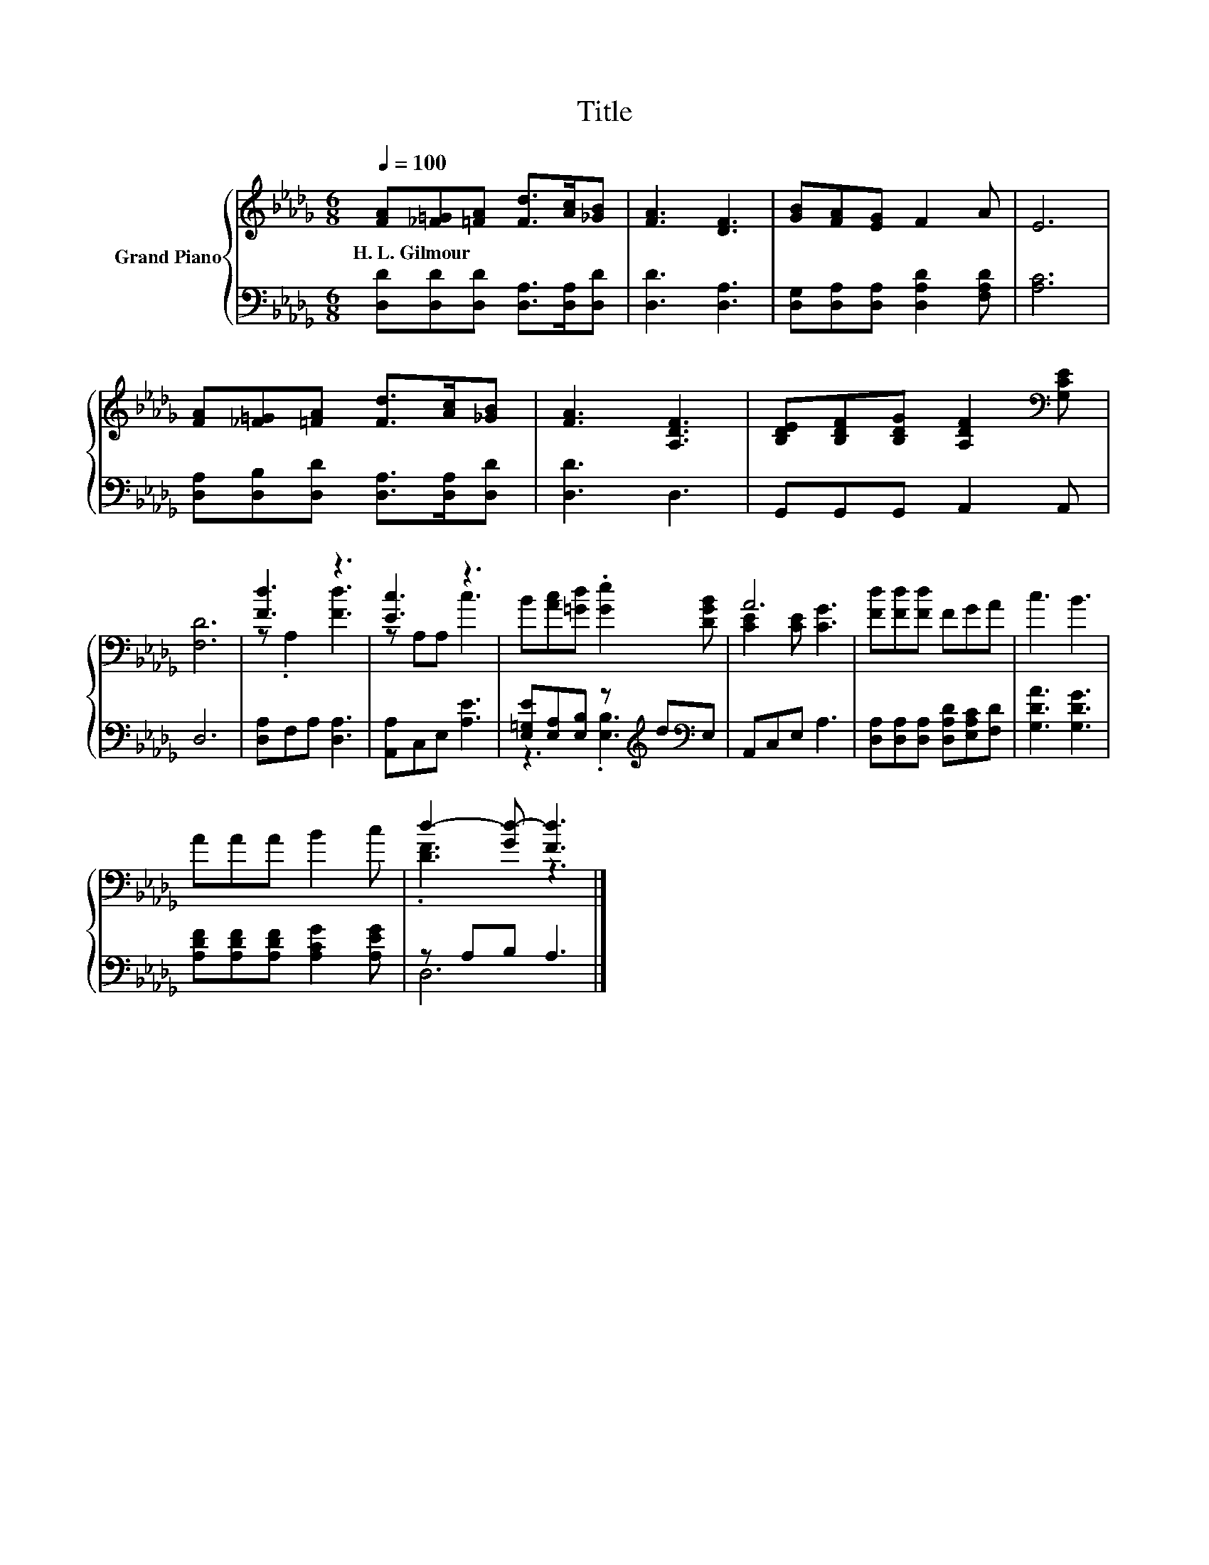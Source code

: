X:1
T:Title
%%score { ( 1 3 ) | ( 2 4 ) }
L:1/8
Q:1/4=100
M:6/8
K:Db
V:1 treble nm="Grand Piano"
V:3 treble 
V:2 bass 
V:4 bass 
V:1
 [FA][_F=G][=FA] [Fd]>[Ac][_GB] | [FA]3 [DF]3 | [GB][FA][EG] F2 A | E6 | %4
w: H.~L.~Gilmour * * * * *||||
 [FA][_F=G][=FA] [Fd]>[Ac][_GB] | [FA]3 [A,DF]3 | [B,DE][B,DF][B,DG] [A,DF]2[K:bass] [G,CE] | %7
w: |||
 [F,D]6 | [Fd]3 z3 | [Ec]3 z3 | B[Ac][=Gd] .[Ge]2 [DGB] | A6 | [Fd][Fd][Fd] FGA | c3 B3 | %14
w: |||||||
 AAA B2 c | d2- [Gd-] [Fd]3 |] %16
w: ||
V:2
 [D,D][D,D][D,D] [D,A,]>[D,A,][D,D] | [D,D]3 [D,A,]3 | [D,G,][D,A,][D,A,] [D,A,D]2 [F,A,D] | %3
 [A,C]6 | [D,A,][D,B,][D,D] [D,A,]>[D,A,][D,D] | [D,D]3 D,3 | G,,G,,G,, A,,2 A,, | D,6 | %8
 [D,A,]F,A, [D,A,]3 | [A,,A,]C,E, [A,E]3 | [E,=G,E][E,A,][E,B,] z[K:treble] d[K:bass]E, | %11
 A,,C,E, A,3 | [D,A,][D,A,][D,A,] [D,A,D][E,A,C][F,D] | [G,DA]3 [G,DG]3 | %14
 [A,DF][A,DF][A,DF] [A,CG]2 [A,EG] | z A,B, A,3 |] %16
V:3
 x6 | x6 | x6 | x6 | x6 | x6 | x5[K:bass] x | x6 | z .A,2 [Fd]3 | z A,A, c3 | x6 | %11
 [CE]2 [CE] [CG]3 | x6 | x6 | x6 | .[DF]3 z3 |] %16
V:4
 x6 | x6 | x6 | x6 | x6 | x6 | x6 | x6 | x6 | x6 | z3 .[E,B,]3[K:treble][K:bass] | x6 | x6 | x6 | %14
 x6 | D,6 |] %16

